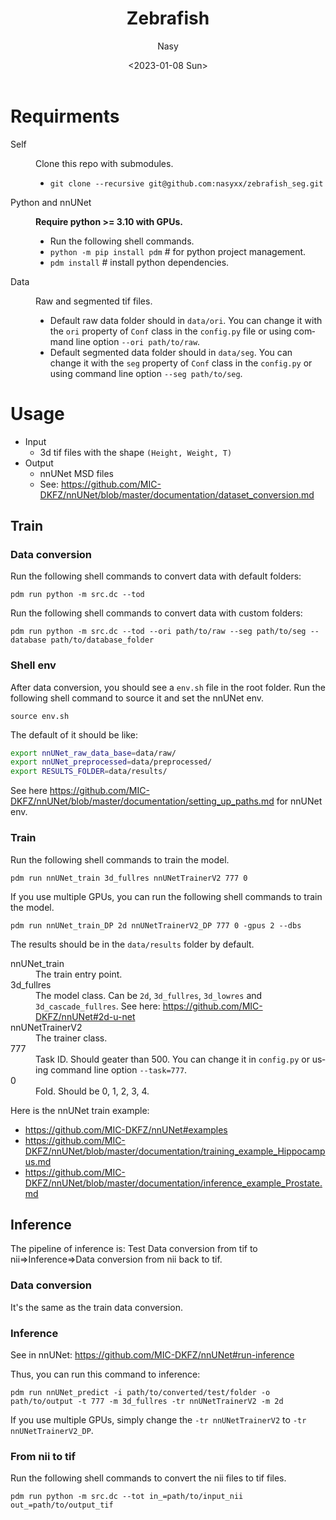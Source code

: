 #+options: ':nil *:t -:t ::t <:t H:3 \n:nil ^:{} arch:headline
#+options: author:t broken-links:mark c:nil creator:nil
#+options: d:(not "LOGBOOK") date:t e:t email:nil f:t inline:t num:t
#+options: p:nil pri:nil prop:nil stat:t tags:t tasks:t tex:t
#+options: timestamp:t title:t toc:t todo:t |:t
#+title: Zebrafish
#+date: <2023-01-08 Sun>
#+author: Nasy
#+email: nasyxx@gmail.com
#+language: en
#+select_tags: export
#+exclude_tags: noexport
#+creator: Emacs 30.0.50 (Org mode 9.6)
#+cite_export:

* Requirments

+ Self :: Clone this repo with submodules.
  - ~git clone --recursive git@github.com:nasyxx/zebrafish_seg.git~
+ Python and nnUNet :: *Require python >= 3.10 with GPUs.*
  - Run the following shell commands.
  - ~python -m pip install pdm~  # for python project management.
  - ~pdm install~  # install python dependencies.
+ Data :: Raw and segmented tif files.
  - Default raw data folder should in ~data/ori~.  You can change it with the =ori= property of =Conf= class in the ~config.py~ file or using command line option =--ori path/to/raw=.
  - Default segmented data folder should in ~data/seg~.  You can change it with the =seg= property of =Conf= class in the ~config.py~ or using command line option =--seg path/to/seg=.


* Usage

+ Input
  - 3d tif files with the shape =(Height, Weight, T)=
+ Output
  - nnUNet MSD files
  - See: https://github.com/MIC-DKFZ/nnUNet/blob/master/documentation/dataset_conversion.md

** Train

*** Data conversion

Run the following shell commands to convert data with default folders:

~pdm run python -m src.dc --tod~

Run the following shell commands to convert data with custom folders:

~pdm run python -m src.dc --tod --ori path/to/raw --seg path/to/seg --database path/to/database_folder~

*** Shell env

After data conversion, you should see a ~env.sh~ file in the root folder.  Run the following shell command to source it and set the nnUNet env.

~source env.sh~

The default of it should be like:

#+begin_src sh
  export nnUNet_raw_data_base=data/raw/
  export nnUNet_preprocessed=data/preprocessed/
  export RESULTS_FOLDER=data/results/
#+end_src

See here https://github.com/MIC-DKFZ/nnUNet/blob/master/documentation/setting_up_paths.md for nnUNet env.

*** Train

Run the following shell commands to train the model.

~pdm run nnUNet_train 3d_fullres nnUNetTrainerV2 777 0~

If you use multiple GPUs, you can run the following shell commands to train the model.

~pdm run nnUNet_train_DP 2d nnUNetTrainerV2_DP 777 0 -gpus 2 --dbs~

The results should be in the ~data/results~ folder by default.

+  nnUNet_train :: The train entry point.
+ 3d_fullres :: The model class.  Can be =2d=, =3d_fullres=, =3d_lowres= and =3d_cascade_fullres=.  See here: https://github.com/MIC-DKFZ/nnUNet#2d-u-net
+ nnUNetTrainerV2 :: The trainer class.
+ 777 :: Task ID.  Should geater than 500.  You can change it in ~config.py~ or using command line option =--task=777=.
+ 0 :: Fold.  Should be 0, 1, 2, 3, 4.

Here is the nnUNet train example:

+ https://github.com/MIC-DKFZ/nnUNet#examples
+ https://github.com/MIC-DKFZ/nnUNet/blob/master/documentation/training_example_Hippocampus.md
+ https://github.com/MIC-DKFZ/nnUNet/blob/master/documentation/inference_example_Prostate.md

** Inference

The pipeline of inference is: Test Data conversion from tif to nii=>Inference=>Data conversion from nii back to tif.

*** Data conversion

It's the same as the train data conversion.

*** Inference

See in nnUNet: https://github.com/MIC-DKFZ/nnUNet#run-inference

Thus, you can run this command to inference:

~pdm run nnUNet_predict -i path/to/converted/test/folder -o path/to/output -t 777 -m 3d_fullres -tr nnUNetTrainerV2 -m 2d~

If you use multiple GPUs, simply change the ~-tr nnUNetTrainerV2~ to ~-tr nnUNetTrainerV2_DP~.

*** From nii to tif

Run the following shell commands to convert the nii files to tif files.

~pdm run python -m src.dc --tot in_=path/to/input_nii out_=path/to/output_tif~
